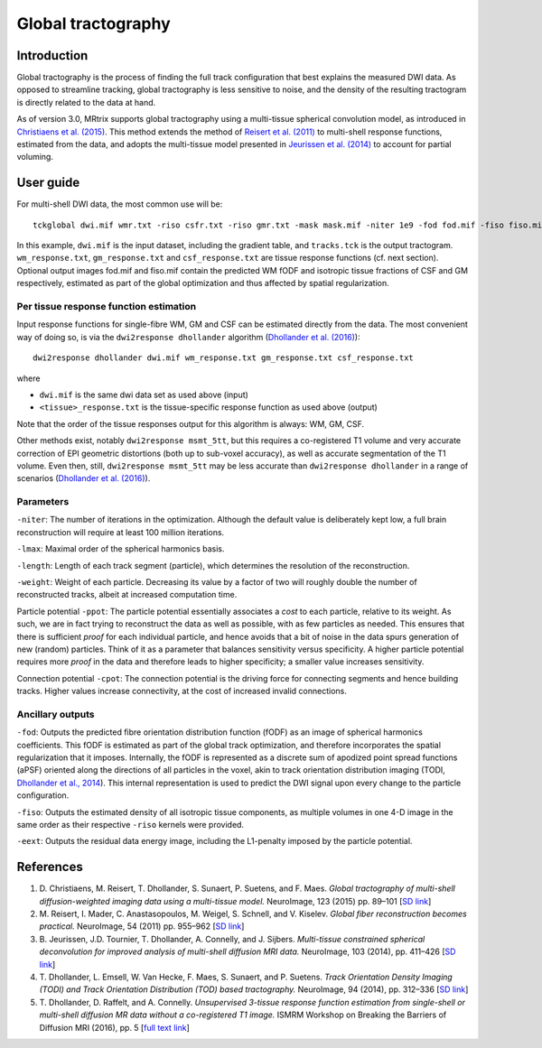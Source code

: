Global tractography
===================

Introduction
------------

Global tractography is the process of finding the full track
configuration that best explains the measured DWI data. As opposed to
streamline tracking, global tractography is less sensitive to noise, and
the density of the resulting tractogram is directly related to the data
at hand.

As of version 3.0, MRtrix supports global tractography using a
multi-tissue spherical convolution model, as introduced in `Christiaens
et al. (2015) <#references>`__. This method extends the method of
`Reisert et al. (2011) <#references>`__ to multi-shell response
functions, estimated from the data, and adopts the multi-tissue model
presented in `Jeurissen et al. (2014) <#references>`__ to account for
partial voluming.

User guide
----------

For multi-shell DWI data, the most common use will be:

::

    tckglobal dwi.mif wmr.txt -riso csfr.txt -riso gmr.txt -mask mask.mif -niter 1e9 -fod fod.mif -fiso fiso.mif tracks.tck

In this example, ``dwi.mif`` is the input dataset, including the
gradient table, and ``tracks.tck`` is the output tractogram. ``wm_response.txt``, 
``gm_response.txt`` and ``csf_response.txt`` are tissue response functions (cf. next 
section). Optional output images fod.mif and fiso.mif contain the 
predicted WM fODF and isotropic tissue fractions of CSF and GM 
respectively, estimated as part of the global optimization and thus 
affected by spatial regularization. 

Per tissue response function estimation
~~~~~~~~~~~~~~~~~~~~~~~~~~~~~~~~~~~~~~~

Input response functions for single-fibre WM, GM and CSF can be estimated directly from the data.
The most convenient way of doing so, is via the ``dwi2response dhollander`` algorithm
(`Dhollander et al. (2016) <#references>`__):

::

  dwi2response dhollander dwi.mif wm_response.txt gm_response.txt csf_response.txt
	
where

- ``dwi.mif`` is the same dwi data set as used above (input)

- ``<tissue>_response.txt`` is the tissue-specific response function as used above (output)

Note that the order of the tissue responses output for this algorithm is always: WM, GM, CSF.

Other methods exist, notably ``dwi2response msmt_5tt``, but this requires a co-registered T1 volume
and very accurate correction of EPI geometric distortions (both up to sub-voxel accuracy), as well as
accurate segmentation of the T1 volume.
Even then, still, ``dwi2response msmt_5tt`` may be less accurate than ``dwi2response dhollander``
in a range of scenarios (`Dhollander et al. (2016) <#references>`__).

Parameters
~~~~~~~~~~

``-niter``: The number of iterations in the optimization. Although the
default value is deliberately kept low, a full brain reconstruction will
require at least 100 million iterations.

``-lmax``: Maximal order of the spherical harmonics basis.

``-length``: Length of each track segment (particle), which determines
the resolution of the reconstruction.

``-weight``: Weight of each particle. Decreasing its value by a factor
of two will roughly double the number of reconstructed tracks, albeit at
increased computation time.

Particle potential ``-ppot``: The particle potential essentially
associates a *cost* to each particle, relative to its weight. As such,
we are in fact trying to reconstruct the data as well as possible, with
as few particles as needed. This ensures that there is sufficient
*proof* for each individual particle, and hence avoids that a bit of
noise in the data spurs generation of new (random) particles. Think of
it as a parameter that balances sensitivity versus specificity. A higher
particle potential requires more *proof* in the data and therefore leads
to higher specificity; a smaller value increases sensitivity.

Connection potential ``-cpot``: The connection potential is the driving
force for connecting segments and hence building tracks. Higher values
increase connectivity, at the cost of increased invalid connections.

Ancillary outputs
~~~~~~~~~~~~~~~~~

``-fod``: Outputs the predicted fibre orientation distribution function 
(fODF) as an image of spherical harmonics coefficients. 
This fODF is estimated as part of the global track optimization, and
therefore incorporates the spatial regularization that it imposes.
Internally, the fODF is represented as a discrete sum of apodized point
spread functions (aPSF) oriented along the directions of all particles in
the voxel, akin to track orientation distribution imaging (TODI, 
`Dhollander et al., 2014 <#references>`__). This internal representation 
is used to predict the DWI signal upon every change to the particle 
configuration.

``-fiso``: Outputs the estimated density of all isotropic tissue
components, as multiple volumes in one 4-D image in the same order as
their respective ``-riso`` kernels were provided.

``-eext``: Outputs the residual data energy image, including the
L1-penalty imposed by the particle potential.

References
----------

1. D. Christiaens, M. Reisert, T. Dhollander, S. Sunaert, P. Suetens,
   and F. Maes. *Global tractography of multi-shell diffusion-weighted
   imaging data using a multi-tissue model.* NeuroImage, 123 (2015) pp.
   89–101 [`SD
   link <http://www.sciencedirect.com/science/article/pii/S1053811915007168>`__\ ]

2. M. Reisert, I. Mader, C. Anastasopoulos, M. Weigel, S. Schnell, and
   V. Kiselev. *Global fiber reconstruction becomes practical.*
   NeuroImage, 54 (2011) pp. 955–962 [`SD
   link <http://www.sciencedirect.com/science/article/pii/S1053811910011973>`__\ ]

3. B. Jeurissen, J.D. Tournier, T. Dhollander, A. Connelly, and J.
   Sijbers. *Multi-tissue constrained spherical deconvolution for
   improved analysis of multi-shell diffusion MRI data.* NeuroImage, 103
   (2014), pp. 411–426 [`SD
   link <http://www.sciencedirect.com/science/article/pii/S1053811914006442>`__\ ]

4. T. Dhollander, L. Emsell, W. Van Hecke, F. Maes, S. Sunaert, and P.
   Suetens. *Track Orientation Density Imaging (TODI) and Track
   Orientation Distribution (TOD) based tractography.* NeuroImage, 94
   (2014), pp. 312–336 [`SD
   link <http://www.sciencedirect.com/science/article/pii/S1053811913012676>`__\ ]

5. T. Dhollander, D. Raffelt, and A. Connelly. *Unsupervised 3-tissue response
   function estimation from single-shell or multi-shell diffusion MR data without
   a co-registered T1 image.* ISMRM Workshop on Breaking the Barriers of Diffusion MRI (2016), pp. 5 [`full text
   link <https://www.researchgate.net/publication/307863133_Unsupervised_3-tissue_response_function_estimation_from_single-shell_or_multi-shell_diffusion_MR_data_without_a_co-registered_T1_image>`__\ ]

